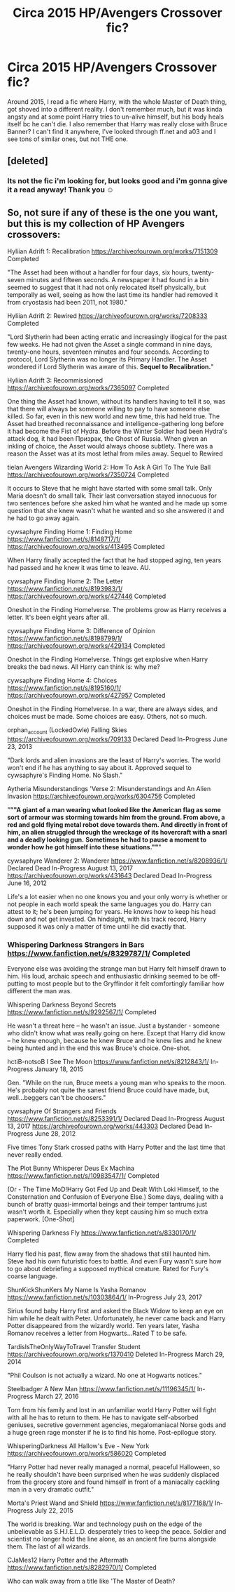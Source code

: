 #+TITLE: Circa 2015 HP/Avengers Crossover fic?

* Circa 2015 HP/Avengers Crossover fic?
:PROPERTIES:
:Author: autumnH007
:Score: 7
:DateUnix: 1613337457.0
:DateShort: 2021-Feb-15
:FlairText: What's That Fic?
:END:
Around 2015, I read a fic where Harry, with the whole Master of Death thing, got shoved into a different reality. I don't remember much, but it was kinda angsty and at some point Harry tries to un-alive himself, but his body heals itself bc he can't die. I also remember that Harry was really close with Bruce Banner? I can't find it anywhere, I've looked through ff.net and a03 and I see tons of similar ones, but not THE one.


** [deleted]
:PROPERTIES:
:Score: 3
:DateUnix: 1613369138.0
:DateShort: 2021-Feb-15
:END:

*** Its not the fic i'm looking for, but looks good and i'm gonna give it a read anyway! Thank you ☺️
:PROPERTIES:
:Author: autumnH007
:Score: 2
:DateUnix: 1613369519.0
:DateShort: 2021-Feb-15
:END:


** So, not sure if any of these is the one you want, but this is my collection of HP Avengers crossovers:

Hyliian Adrift 1: Recalibration [[https://archiveofourown.org/works/7151309]] Completed

"The Asset had been without a handler for four days, six hours, twenty-seven minutes and fifteen seconds. A newspaper it had found in a bin seemed to suggest that it had not only relocated itself physically, but temporally as well, seeing as how the last time its handler had removed it from cryostasis had been 2011, not 1980."

Hyliian Adrift 2: Rewired [[https://archiveofourown.org/works/7208333]] Completed

"Lord Slytherin had been acting erratic and increasingly illogical for the past few weeks. He had not given the Asset a single command in nine days, twenty-one hours, seventeen minutes and four seconds. According to protocol, Lord Slytherin was no longer its Primary Handler. The Asset wondered if Lord Slytherin was aware of this. *Sequel to Recalibration.*"

Hyliian Adrift 3: Recommissioned [[https://archiveofourown.org/works/7365097]] Completed

One thing the Asset had known, without its handlers having to tell it so, was that there will always be someone willing to pay to have someone else killed. So far, even in this new world and new time, this had held true. The Asset had breathed reconnaissance and intelligence-gathering long before it had become the Fist of Hydra. Before the Winter Soldier had been Hydra's attack dog, it had been Призрак, the Ghost of Russia. When given an inkling of choice, the Asset would always choose subtlety. There was a reason the Asset was at its most lethal from miles away. Sequel to Rewired

tielan Avengers Wizarding World 2: How To Ask A Girl To The Yule Ball [[https://archiveofourown.org/works/7350724]] Completed

It occurs to Steve that he might have started with some small talk. Only Maria doesn't do small talk. Their last conversation stayed innocuous for two sentences before she asked him what he wanted and he made up some question that she knew wasn't what he wanted and so she answered it and he had to go away again.

cywsaphyre Finding Home 1: Finding Home [[https://www.fanfiction.net/s/8148717/1/]] [[https://archiveofourown.org/works/413495]] Completed

When Harry finally accepted the fact that he had stopped aging, ten years had passed and he knew it was time to leave. AU.

cywsaphyre Finding Home 2: The Letter [[https://www.fanfiction.net/s/8193983/1/]] [[https://archiveofourown.org/works/427446]] Completed

Oneshot in the Finding Home!verse. The problems grow as Harry receives a letter. It's been eight years after all.

cywsaphyre Finding Home 3: Difference of Opinion [[https://www.fanfiction.net/s/8198799/1/]] [[https://archiveofourown.org/works/429134]] Completed

Oneshot in the Finding Home!verse. Things get explosive when Harry breaks the bad news. All Harry can think is: why me?

cywsaphyre Finding Home 4: Choices [[https://www.fanfiction.net/s/8195160/1/]] [[https://archiveofourown.org/works/427957]] Completed

Oneshot in the Finding Home!verse. In a war, there are always sides, and choices must be made. Some choices are easy. Others, not so much.

orphan_account (LockedOwle) Falling Skies [[https://archiveofourown.org/works/709133]] Declared Dead In-Progress June 23, 2013

"Dark lords and alien invasions are the least of Harry's worries. The world won't end if he has anything to say about it. Approved sequel to cywsaphyre's Finding Home. No Slash."

Aytheria Misunderstandings 'Verse 2: Misunderstandings and An Alien Invasion [[https://archiveofourown.org/works/6304756]] Completed

"*""A giant of a man wearing what looked like the American flag as some sort of armour was storming towards him from the ground. From above, a red and gold flying metal robot dove towards them. And directly in front of him, an alien struggled through the wreckage of its hovercraft with a snarl and a deadly looking gun.* *Sometimes he had to pause a moment to wonder how he got himself into these situations.""*"

cywsaphyre Wanderer 2: Wanderer [[https://www.fanfiction.net/s/8208936/1/]] Declared Dead In-Progress August 13, 2017 [[https://archiveofourown.org/works/431643]] Declared Dead In-Progress June 16, 2012

Life's a lot easier when no one knows you and your only worry is whether or not people in each world speak the same languages you do. Harry can attest to it; he's been jumping for years. He knows how to keep his head down and not get invested. On hindsight, with his track record, Harry supposed it was only a matter of time until he did exactly that.
:PROPERTIES:
:Author: Chrystalline_AO3_FFN
:Score: 2
:DateUnix: 1613430509.0
:DateShort: 2021-Feb-16
:END:

*** Whispering Darkness Strangers in Bars [[https://www.fanfiction.net/s/8329787/1/]] Completed

Everyone else was avoiding the strange man but Harry felt himself drawn to him. His loud, archaic speech and enthusiastic drinking seemed to be off-putting to most people but to the Gryffindor it felt comfortingly familiar how different the man was.

Whispering Darkness Beyond Secrets [[https://www.fanfiction.net/s/9292567/1/]] Completed

He wasn't a threat here -- he wasn't an issue. Just a bystander - someone who didn't know what was really going on here. Except that Harry did know -- he knew enough, because he knew Bruce and he knew lies and he knew being hunted and in the end this was Bruce's choice. One-shot.

hctiB-notsoB I See The Moon [[https://www.fanfiction.net/s/8212843/1/]] In-Progress January 18, 2015

Gen. "While on the run, Bruce meets a young man who speaks to the moon. He's probably not quite the sanest friend Bruce could have made, but, well...beggers can't be choosers."

cywsaphyre Of Strangers and Friends [[https://www.fanfiction.net/s/8253391/1/]] Declared Dead In-Progress August 13, 2017 [[https://archiveofourown.org/works/443303]] Declared Dead In-Progress June 28, 2012

Five times Tony Stark crossed paths with Harry Potter and the last time that never really ended.

The Plot Bunny Whisperer Deus Ex Machina [[https://www.fanfiction.net/s/10983547/1/]] Completed

(Or - The Time MoD!Harry Got Fed Up and Dealt With Loki Himself, to the Consternation and Confusion of Everyone Else.) Some days, dealing with a bunch of bratty quasi-immortal beings and their temper tantrums just wasn't worth it. Especially when they kept causing him so much extra paperwork. [One-Shot]

Whispering Darkness Fly [[https://www.fanfiction.net/s/8330170/1/]] Completed

Harry fled his past, flew away from the shadows that still haunted him. Steve had his own futuristic foes to battle. And even Fury wasn't sure how to go about debriefing a supposed mythical creature. Rated for Fury's coarse language.

ShunKickShunKers My Name Is Yasha Romanov [[https://www.fanfiction.net/s/10303864/1/]] In-Progress July 23, 2017

Sirius found baby Harry first and asked the Black Widow to keep an eye on him while he dealt with Peter. Unfortunately, he never came back and Harry Potter disappeared from the wizardly world. Ten years later, Yasha Romanov receives a letter from Hogwarts...Rated T to be safe.

TardisIsTheOnlyWayToTravel Transfer Student [[https://archiveofourown.org/works/1370410]] Deleted In-Progress March 29, 2014

"Phil Coulson is not actually a wizard. No one at Hogwarts notices."

Steelbadger A New Man [[https://www.fanfiction.net/s/11196345/1/]] In-Progress March 27, 2016

Torn from his family and lost in an unfamiliar world Harry Potter will fight with all he has to return to them. He has to navigate self-absorbed geniuses, secretive government agencies, megalomaniacal Norse gods and a huge green rage monster if he is to find his home. Post-epilogue story.

WhisperingDarkness All Hallow's Eve - New York [[https://archiveofourown.org/works/586020]] Completed

"Harry Potter had never really managed a normal, peaceful Halloween, so he really shouldn't have been surprised when he was suddenly displaced from the grocery store and found himself in front of a maniacally cackling man in a very dramatic outfit."

Morta's Priest Wand and Shield [[https://www.fanfiction.net/s/8177168/1/]] In-Progress July 22, 2015

The world is breaking. War and technology push on the edge of the unbelievable as S.H.I.E.L.D. desperately tries to keep the peace. Soldier and scientist no longer hold the line alone, as an ancient fire burns alongside them. The last of all wizards.

CJaMes12 Harry Potter and the Aftermath [[https://www.fanfiction.net/s/8282970/1/]] Completed

Who can walk away from a title like 'The Master of Death?
:PROPERTIES:
:Author: Chrystalline_AO3_FFN
:Score: 3
:DateUnix: 1613430518.0
:DateShort: 2021-Feb-16
:END:
